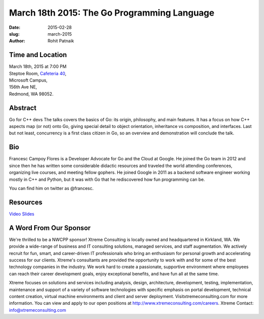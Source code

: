 March 18th 2015: The Go Programming Language
###############################################################

:date: 2015-02-28
:slug: march-2015
:author: Rohit Patnaik


Time and Location
~~~~~~~~~~~~~~~~~

| March 18th, 2015 at 7:00 PM
| Steptoe Room, `Cafeteria 40 <{filename}/locations/steptoe.rst>`_,
| Microsoft Campus,
| 156th Ave NE,
| Redmond, WA 98052.


Abstract
~~~~~~~~

Go for C++ devs
The talks covers the basics of Go: its origin, philosophy, and main features.
It has a focus on how C++ aspects map (or not) onto Go, giving special detail to object orientation, inheritance vs 
composition, and interfaces.
Last but not least, concurrency is a first class citizen in Go, so an overview and demonstration will conclude the talk.


Bio
~~~

Francesc Campoy Flores is a Developer Advocate for Go and the Cloud at Google. He joined the Go team in 2012 and since then he has written some considerable didactic resources and traveled the world attending conferences, organizing live courses, and meeting fellow gophers. He joined Google in 2011 as a backend software engineer working mostly in C++ and Python, but it was with Go that he rediscovered how fun programming can be.

You can find him on twitter as @francesc.

Resources
~~~~~~~~~

`Video <https://www.youtube.com/watch?v=y2bLGIw4o7k>`_ 
`Slides <http://talks.golang.org/2015/go4cpp.slide#1>`_

A Word From Our Sponsor
~~~~~~~~~~~~~~~~~~~~~~~

We're thrilled to be a NWCPP sponsor! Xtreme Consulting is locally owned and headquartered in Kirkland, WA. We provide a wide-range of business and IT consulting solutions, managed services, and staff augmentation. We actively recruit for fun, smart, and career-driven IT professionals who bring an enthusiasm for personal growth and accelerating success for our clients. Xtreme's consultants are provided the opportunity to work with and for some of the best technology companies in the industry. We work hard to create a passionate, supportive environment where employees can reach their career development goals, enjoy exceptional benefits, and have fun all at the same time.

Xtreme focuses on solutions and services including analysis, design, architecture, development, testing, implementation, maintenance and support of a variety of software technologies with specific emphasis on portal development, technical content creation, virtual machine environments and client and server deployment. Visitxtremeconsulting.com for more information. You can view and apply to our open positions at http://www.xtremeconsulting.com/careers.
Xtreme Contact: info@xtremeconsulting.com
